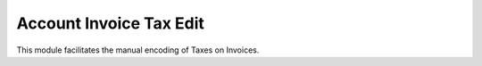 Account Invoice Tax Edit
========================

This module facilitates the manual encoding of Taxes on Invoices.
